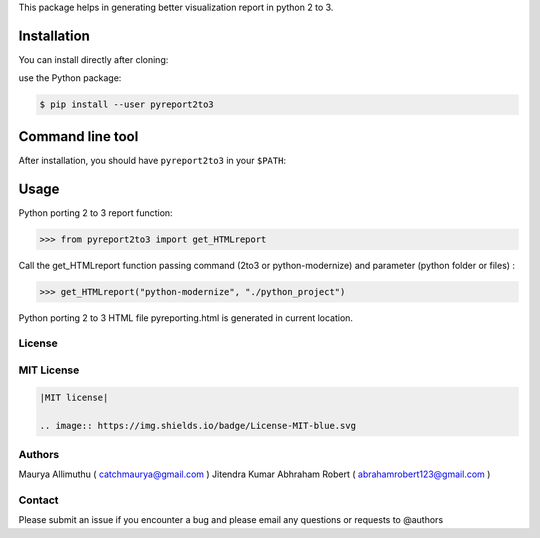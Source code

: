 
This package helps in generating better visualization report in python 2 to 3.

Installation
------------

You can install directly after cloning:

use the Python package:

.. code-block:: bash

  $ pip install --user pyreport2to3

Command line tool
-----------------

After installation, you should have ``pyreport2to3`` in your ``$PATH``:


Usage
-----

Python porting 2 to 3 report function:

.. code-block:: python

    >>> from pyreport2to3 import get_HTMLreport


Call the get_HTMLreport function passing command (2to3 or python-modernize) and parameter (python folder or files) :

.. code-block:: python

    >>> get_HTMLreport("python-modernize", "./python_project")


Python porting 2 to 3 HTML file pyreporting.html is generated in current location.

License
~~~~~~~
MIT License
~~~~~~~~~~~


.. code:: rst

    |MIT license|

    .. image:: https://img.shields.io/badge/License-MIT-blue.svg

Authors
~~~~~~~
Maurya Allimuthu ( catchmaurya@gmail.com )
Jitendra Kumar
Abhraham Robert ( abrahamrobert123@gmail.com )

Contact
~~~~~~~
Please submit an issue if you encounter a bug and please email any questions or requests to @authors